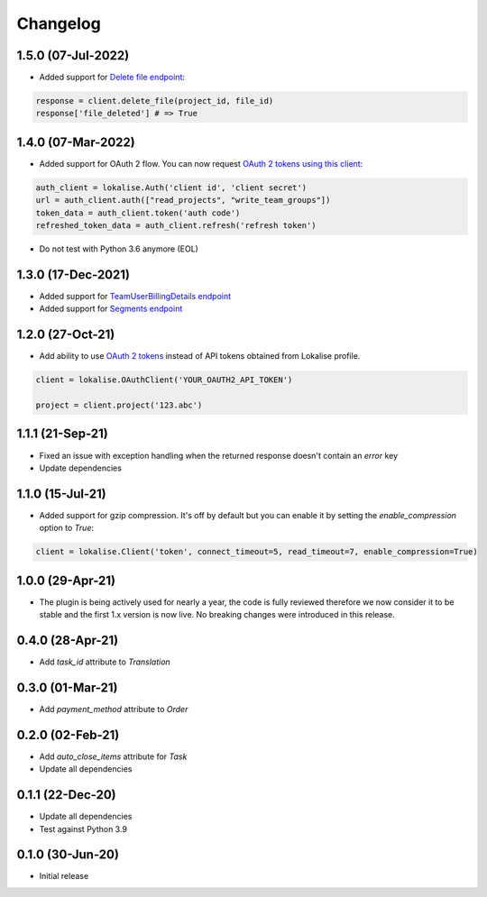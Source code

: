 .. index:: Changelog

Changelog
=========

1.5.0 (07-Jul-2022)
-------------------

* Added support for `Delete file endpoint <https://python-lokalise-api.readthedocs.io/en/latest/api/files.html#delete-file>`_:

.. code-block:: python

  response = client.delete_file(project_id, file_id)
  response['file_deleted'] # => True

1.4.0 (07-Mar-2022)
-------------------

* Added support for OAuth 2 flow. You can now request `OAuth 2 tokens using this client <https://python-lokalise-api.readthedocs.io/en/latest/additional_info/oauth2_flow.html>`_:

.. code-block:: python

  auth_client = lokalise.Auth('client id', 'client secret')
  url = auth_client.auth(["read_projects", "write_team_groups"])
  token_data = auth_client.token('auth code')
  refreshed_token_data = auth_client.refresh('refresh token')

* Do not test with Python 3.6 anymore (EOL)

1.3.0 (17-Dec-2021)
-------------------

* Added support for `TeamUserBillingDetails endpoint <https://python-lokalise-api.readthedocs.io/en/latest/api/team_user_billing_details.html>`_
* Added support for `Segments endpoint <https://python-lokalise-api.readthedocs.io/en/latest/api/segments.html>`_

1.2.0 (27-Oct-21)
-----------------

* Add ability to use `OAuth 2 tokens <https://docs.lokalise.com/en/articles/5574713-oauth-2>`_ instead of API tokens obtained from Lokalise profile.

.. code-block:: python

  client = lokalise.OAuthClient('YOUR_OAUTH2_API_TOKEN')

  project = client.project('123.abc')

1.1.1 (21-Sep-21)
-----------------

* Fixed an issue with exception handling when the returned response doesn't contain an `error` key
* Update dependencies

1.1.0 (15-Jul-21)
-----------------

* Added support for gzip compression. It's off by default but you can enable it by setting the `enable_compression` option to `True`:

.. code-block:: python

  client = lokalise.Client('token', connect_timeout=5, read_timeout=7, enable_compression=True)

1.0.0 (29-Apr-21)
-----------------

* The plugin is being actively used for nearly a year, the code is fully reviewed therefore we now consider it to be stable and the first 1.x version is now live. No breaking changes were introduced in this release.

0.4.0 (28-Apr-21)
-----------------

* Add `task_id` attribute to `Translation`

0.3.0 (01-Mar-21)
-----------------

* Add `payment_method` attribute to `Order`

0.2.0 (02-Feb-21)
-----------------

* Add `auto_close_items` attribute for `Task`
* Update all dependencies

0.1.1 (22-Dec-20)
-----------------

* Update all dependencies
* Test against Python 3.9

0.1.0 (30-Jun-20)
-----------------

* Initial release
